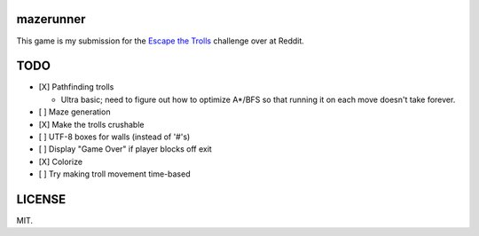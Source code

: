 ==========
mazerunner
==========

This game is my submission for the `Escape the Trolls <https://www.reddit.com/r/dailyprogrammer/comments/4vrb8n/weekly_25_escape_the_trolls/>`_ challenge over at Reddit.

====
TODO
====
* [X] Pathfinding trolls

  * Ultra basic; need to figure out how to optimize A*/BFS so that running it on each move doesn't take forever.

* [ ] Maze generation
* [X] Make the trolls crushable
* [ ] UTF-8 boxes for walls (instead of '#'s)
* [ ] Display "Game Over" if player blocks off exit
* [X] Colorize
* [ ] Try making troll movement time-based

=======
LICENSE
=======
MIT.

